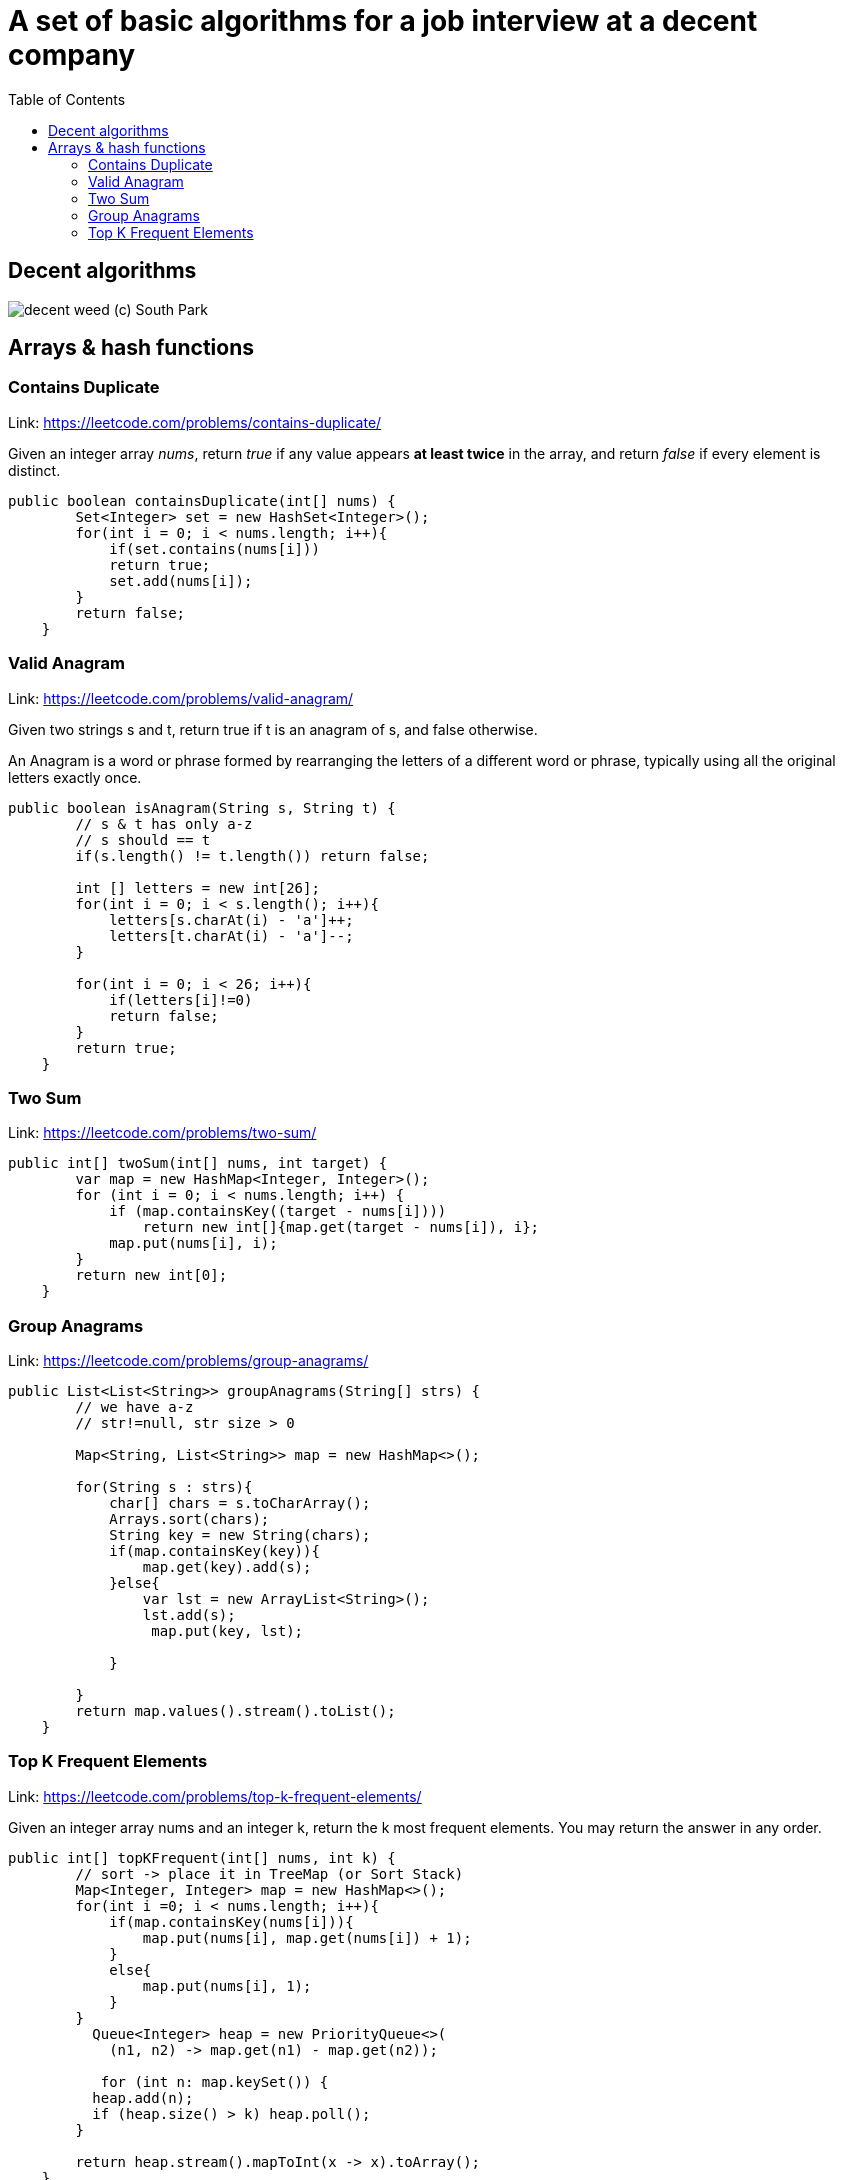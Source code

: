 = A set of basic algorithms for a job interview at a decent company
:imagesdir: images
:source-highlighter: highlightjs
:toc: left
:toclevels: 4

== Decent algorithms
image::img.png[decent weed (c) South Park]

== Arrays & hash functions

=== Contains Duplicate
Link: https://leetcode.com/problems/contains-duplicate/

Given an integer array _nums_, return _true_ if any value appears *at least twice* in the array,
and return _false_ if every element is distinct.

[source,java]
----
public boolean containsDuplicate(int[] nums) {
        Set<Integer> set = new HashSet<Integer>();
        for(int i = 0; i < nums.length; i++){
            if(set.contains(nums[i]))
            return true;
            set.add(nums[i]);
        }
        return false;
    }
----

=== Valid Anagram
Link: https://leetcode.com/problems/valid-anagram/

Given two strings s and t, return true if t is an anagram of s, and false otherwise.

An Anagram is a word or phrase formed by rearranging the letters of a different word or phrase,
typically using all the original letters exactly once.

[source,java]
----
public boolean isAnagram(String s, String t) {
        // s & t has only a-z
        // s should == t
        if(s.length() != t.length()) return false;

        int [] letters = new int[26];
        for(int i = 0; i < s.length(); i++){
            letters[s.charAt(i) - 'a']++;
            letters[t.charAt(i) - 'a']--;
        }

        for(int i = 0; i < 26; i++){
            if(letters[i]!=0)
            return false;
        }
        return true;
    }
----

=== Two Sum
Link: https://leetcode.com/problems/two-sum/

[source, java]
----
public int[] twoSum(int[] nums, int target) {
        var map = new HashMap<Integer, Integer>();
        for (int i = 0; i < nums.length; i++) {
            if (map.containsKey((target - nums[i])))
                return new int[]{map.get(target - nums[i]), i};
            map.put(nums[i], i);
        }
        return new int[0];
    }
----

=== Group Anagrams
Link: https://leetcode.com/problems/group-anagrams/

[source, java]
----
public List<List<String>> groupAnagrams(String[] strs) {
        // we have a-z
        // str!=null, str size > 0

        Map<String, List<String>> map = new HashMap<>();

        for(String s : strs){
            char[] chars = s.toCharArray();
            Arrays.sort(chars);
            String key = new String(chars);
            if(map.containsKey(key)){
                map.get(key).add(s);
            }else{
                var lst = new ArrayList<String>();
                lst.add(s);
                 map.put(key, lst);

            }

        }
        return map.values().stream().toList();
    }
----

=== Top K Frequent Elements
Link: https://leetcode.com/problems/top-k-frequent-elements/

Given an integer array nums and an integer k, return the k most frequent elements. You may return the answer in any order.

[source, java]
----
public int[] topKFrequent(int[] nums, int k) {
        // sort -> place it in TreeMap (or Sort Stack)
        Map<Integer, Integer> map = new HashMap<>();
        for(int i =0; i < nums.length; i++){
            if(map.containsKey(nums[i])){
                map.put(nums[i], map.get(nums[i]) + 1);
            }
            else{
                map.put(nums[i], 1);
            }
        }
          Queue<Integer> heap = new PriorityQueue<>(
            (n1, n2) -> map.get(n1) - map.get(n2));

           for (int n: map.keySet()) {
          heap.add(n);
          if (heap.size() > k) heap.poll();
        }

        return heap.stream().mapToInt(x -> x).toArray();
    }
----

===


[source, java]
----
----